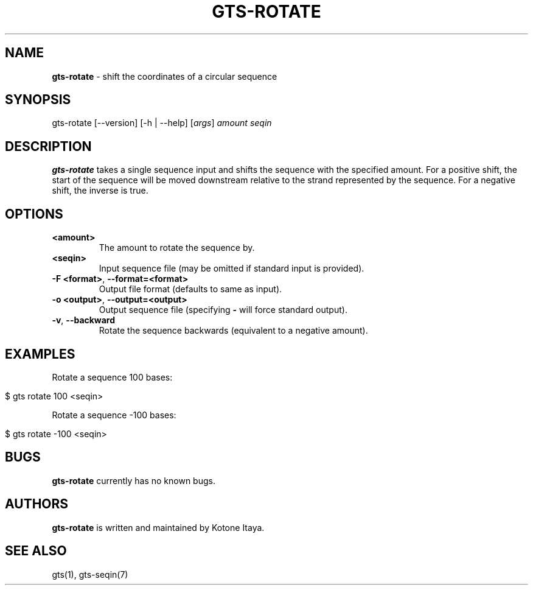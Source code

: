 .\" generated with Ronn/v0.7.3
.\" http://github.com/rtomayko/ronn/tree/0.7.3
.
.TH "GTS\-ROTATE" "1" "October 2020" "" ""
.
.SH "NAME"
\fBgts\-rotate\fR \- shift the coordinates of a circular sequence
.
.SH "SYNOPSIS"
gts\-rotate [\-\-version] [\-h | \-\-help] [\fIargs\fR] \fIamount\fR \fIseqin\fR
.
.SH "DESCRIPTION"
\fBgts\-rotate\fR takes a single sequence input and shifts the sequence with the specified amount\. For a positive shift, the start of the sequence will be moved downstream relative to the strand represented by the sequence\. For a negative shift, the inverse is true\.
.
.SH "OPTIONS"
.
.TP
\fB<amount>\fR
The amount to rotate the sequence by\.
.
.TP
\fB<seqin>\fR
Input sequence file (may be omitted if standard input is provided)\.
.
.TP
\fB\-F <format>\fR, \fB\-\-format=<format>\fR
Output file format (defaults to same as input)\.
.
.TP
\fB\-o <output>\fR, \fB\-\-output=<output>\fR
Output sequence file (specifying \fB\-\fR will force standard output)\.
.
.TP
\fB\-v\fR, \fB\-\-backward\fR
Rotate the sequence backwards (equivalent to a negative amount)\.
.
.SH "EXAMPLES"
Rotate a sequence 100 bases:
.
.IP "" 4
.
.nf

$ gts rotate 100 <seqin>
.
.fi
.
.IP "" 0
.
.P
Rotate a sequence \-100 bases:
.
.IP "" 4
.
.nf

$ gts rotate \-100 <seqin>
.
.fi
.
.IP "" 0
.
.SH "BUGS"
\fBgts\-rotate\fR currently has no known bugs\.
.
.SH "AUTHORS"
\fBgts\-rotate\fR is written and maintained by Kotone Itaya\.
.
.SH "SEE ALSO"
gts(1), gts\-seqin(7)
